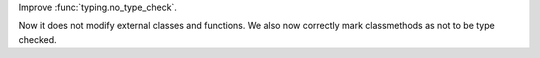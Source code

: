 Improve :func:`typing.no_type_check`.

Now it does not modify external classes and functions.
We also now correctly mark classmethods as not to be type checked.
